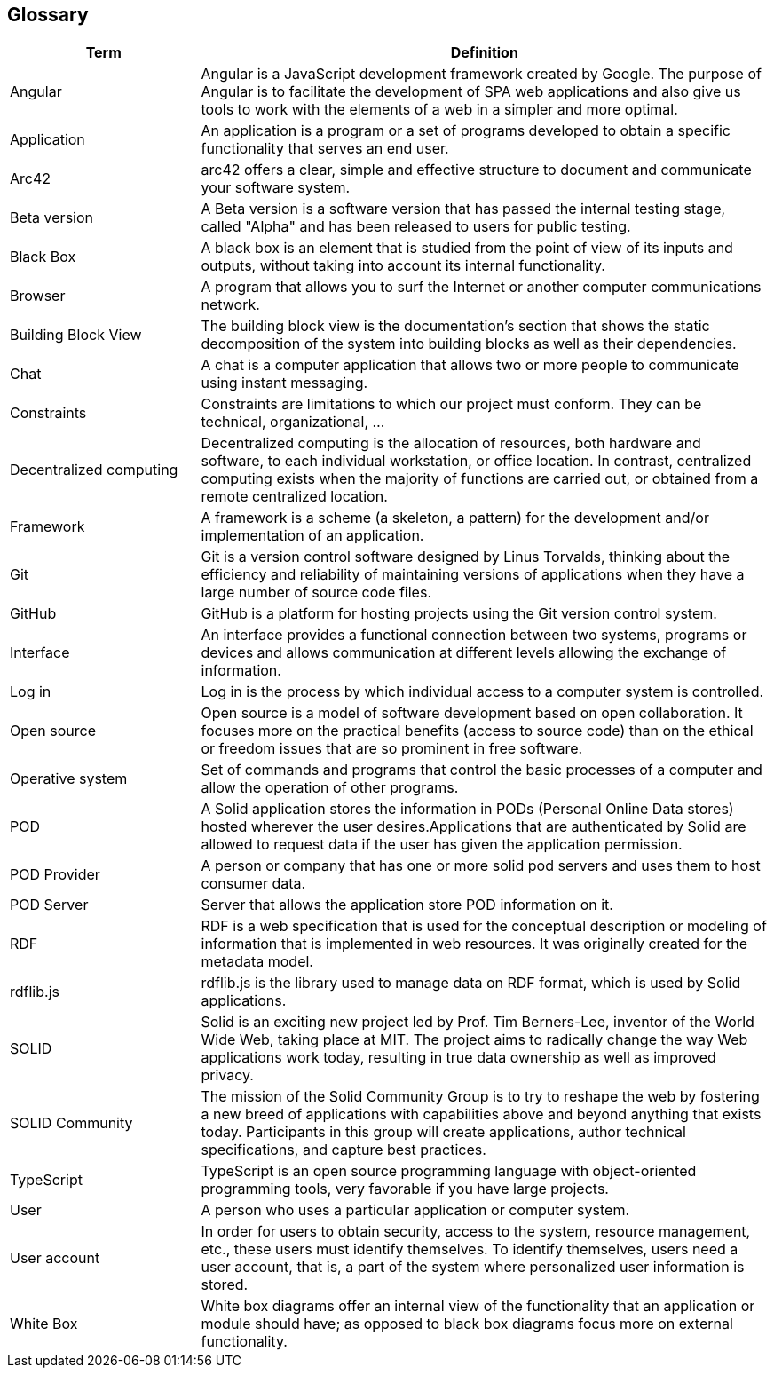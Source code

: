 [[section-glossary]]
== Glossary

[options="header" cols="<1,<3"]
|===
| Term         | Definition

| Angular   | Angular is a JavaScript development framework created by Google. The purpose of Angular is to facilitate the development of SPA web applications and also give us tools to work with the elements of a web in a simpler and more optimal.

| Application   | An application is a program or a set of programs developed to obtain a specific functionality that serves an end user.

| Arc42    | arc42 offers a clear, simple and effective structure to  document and communicate your software system.

| Beta version  | A Beta version is a software version that has passed the internal testing stage, called "Alpha" and has been released to users for public testing.

| Black Box | A black box is an element that is studied from the point of view of its inputs and outputs, without taking into account its internal functionality.

| Browser   | A program that allows you to surf the Internet or another computer communications network.

| Building Block View | The building block view is the documentation's section that shows the static decomposition of the system into building blocks as well as their dependencies.

| Chat  | A chat is a computer application that allows two or more people to communicate using instant messaging.

| Constraints   | Constraints are limitations to which our project must conform. They can be technical, organizational, ...

| Decentralized computing   | Decentralized computing is the allocation of resources, both hardware and software, to each individual workstation, or office location. In contrast, centralized computing exists when the majority of functions are carried out, or obtained from a remote centralized location.

| Framework | A framework is a scheme (a skeleton, a pattern) for the development and/or implementation of an application.

| Git   | Git is a version control software designed by Linus Torvalds, thinking about the efficiency and reliability of maintaining versions of applications when they have a large number of source code files.

| GitHub    | GitHub is a platform for hosting projects using the Git version control system.

| Interface | An interface provides a functional connection between two systems, programs or devices and allows communication at different levels allowing the exchange of information.

| Log in    | Log in is the process by which individual access to a   computer system is controlled.

| Open source   | Open source is a model of software development based on open collaboration. It focuses more on the practical benefits (access to source code) than on the ethical or freedom issues that are so prominent in free software.

| Operative system  | Set of commands and programs that control the basic processes of a computer and allow the operation of other programs.

| POD   | A Solid application stores the information in PODs (Personal Online Data stores) hosted wherever the user desires.Applications that are authenticated by Solid are allowed to request data if the user has given the application permission.

| POD Provider | A person or company that has one or more solid pod servers and uses them to host consumer data.

| POD Server | Server that allows the application store POD information on it.

| RDF   | RDF is a web specification that is used for the conceptual description or modeling of information that is implemented in web resources. It was originally created for the metadata model.

| rdflib.js   | rdflib.js is the library used to manage data on RDF format, which is used by Solid applications.

| SOLID    | Solid is an exciting new project led by Prof. Tim Berners-Lee, inventor of the World Wide Web, taking place at MIT. The project aims to radically change the way Web applications work today, resulting in true data ownership as well as improved privacy.

| SOLID Community | The mission of the Solid Community Group is to try to reshape the web by fostering a new breed of applications with capabilities above and beyond anything that exists today. Participants in this group will create applications, author technical specifications, and capture best practices.

| TypeScript | TypeScript is an open source programming language with object-oriented programming tools, very favorable if you have large projects.

| User      | A person who uses a particular application or computer system.

| User account  | In order for users to obtain security, access to the system, resource management, etc., these users must identify themselves. To identify themselves, users need a user account, that is, a part of the system where personalized user information is stored.

| White Box | White box diagrams offer an internal view of the functionality that an application or module should have; as opposed to black box diagrams focus more on external functionality.

|===
